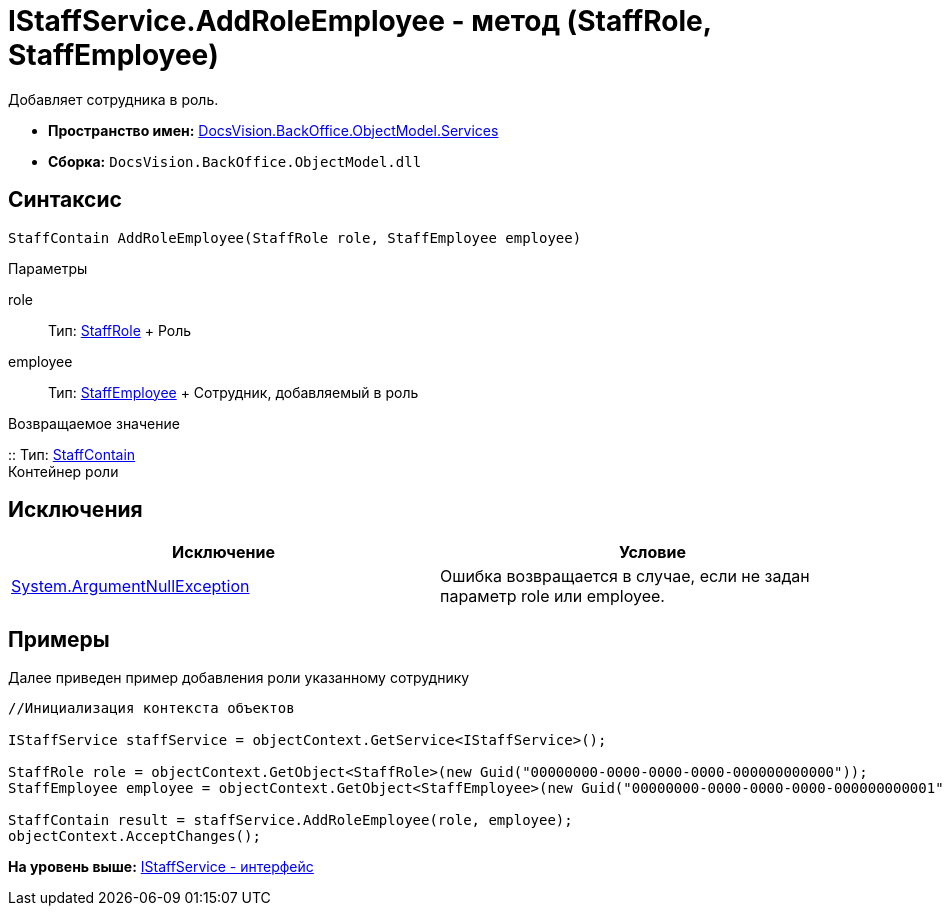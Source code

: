 = IStaffService.AddRoleEmployee - метод (StaffRole, StaffEmployee)

Добавляет сотрудника в роль.

* [.keyword]*Пространство имен:* xref:Services_NS.adoc[DocsVision.BackOffice.ObjectModel.Services]
* [.keyword]*Сборка:* [.ph .filepath]`DocsVision.BackOffice.ObjectModel.dll`

== Синтаксис

[source,pre,codeblock,language-csharp]
----
StaffContain AddRoleEmployee(StaffRole role, StaffEmployee employee)
----

Параметры

role::
  Тип: xref:../StaffRole_CL.adoc[StaffRole]
  +
  Роль
employee::
  Тип: xref:../StaffEmployee_CL.adoc[StaffEmployee]
  +
  Сотрудник, добавляемый в роль

Возвращаемое значение

::
  Тип: xref:../StaffContain_CL.adoc[StaffContain]
  +
  Контейнер роли

== Исключения

[cols=",",options="header",]
|===
|Исключение |Условие
|http://msdn.microsoft.com/ru-ru/library/system.argumentnullexception.aspx[System.ArgumentNullException] |Ошибка возвращается в случае, если не задан параметр role или employee.
|===

== Примеры

Далее приведен пример добавления роли указанному сотруднику

[source,pre,codeblock,language-csharp]
----
//Инициализация контекста объектов

IStaffService staffService = objectContext.GetService<IStaffService>();   

StaffRole role = objectContext.GetObject<StaffRole>(new Guid("00000000-0000-0000-0000-000000000000"));
StaffEmployee employee = objectContext.GetObject<StaffEmployee>(new Guid("00000000-0000-0000-0000-000000000001"));

StaffContain result = staffService.AddRoleEmployee(role, employee);
objectContext.AcceptChanges();
----

*На уровень выше:* xref:../../../../../api/DocsVision/BackOffice/ObjectModel/Services/IStaffService_IN.adoc[IStaffService - интерфейс]
